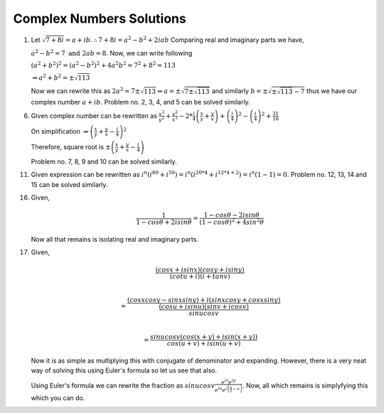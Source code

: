 *************************
Complex Numbers Solutions
*************************
1. Let :math:`\sqrt{7+8i} = a+ib. \therefore 7+8i = a^2-b^2 + 2iab`
   Comparing real and imaginary parts we have,

   :math:`a^2 - b^2 = 7 \text{ and } 2ab = 8.` Now, we can write following

   :math:`(a^2+b^2)^2 = (a^2-b^2)^2 + 4a^2b^2 = 7^2 + 8^2 = 113`

   :math:`\Rightarrow a^2 + b^2 = \pm\sqrt{113}`

   Now we can rewrite this as :math:`2a^2 = 7 \pm \sqrt{113} \Rightarrow a =
   \pm \sqrt{7 \pm \sqrt{113}}` and similarly :math:`b = \pm \sqrt{\pm
   \sqrt{113} - 7}` thus we have our complex number :math:`a + ib.` Problem
   no. 2, 3, 4, and 5 can be solved similarly.

6. Given complex number can be rewritten as :math:`\frac{x^2}{y^2} +
   \frac{y^2}{x^2} -2 * \frac{i}{4}\left(\frac{x}{y} + \frac{y}{x}\right) +
   \left(\frac{i}{4}\right)^2 - \left(\frac{i}{4}\right)^2+ \frac{31}{16}`
   
   On simplification
   :math:`\Rightarrow \left(\frac{x}{y} + \frac{y}{x} - \frac{i}{4}\right)^2`
   
   Therefore, square root is
   :math:`\pm \left(\frac{x}{y} + \frac{y}{x} - \frac{i}{4}\right)`

   Problem no. 7, 8, 9 and 10 can be solved similarly.

11. Given expression can be rewritten as :math:`i^n(i^{80} + i^{50}) =
    i^n(i^{20*4} + i^{12*4 + 2}) = i^n(1 - 1) = 0.` Problem no. 12, 13, 14 and
    15 can be solved similarly.

16. Given,

    .. math::
       \frac{1}{1-cos\theta + 2i sin\theta} = \frac{1-cos\theta - 2i sin\theta}
	   {(1-cos\theta)^2 + 4 sin^2\theta}

    Now all that remains is isolating real and imaginary parts.

17. Given,

    .. math:: 
	   \frac{(cosx + isinx)(cosy + isiny)}{(cotu +i)(i + tanv)} \\
	   
	   = \frac{(cosxcosy - sinxsiny)+i(sinxcosy + cosxsiny)}{\frac{(cosu +
	   isinu)(sinv + icosv)}{sinu cosv}}\\

	   = \frac{sinu cosv(cos(x+y) + isin(x+y))}{cos(u+v) + isin(u+v)}

    Now it is as simple as multiplying this with conjugate of denominator and
    expanding. However, there is a very neat way of solving this using Euler's
    formula so let us see that also.

    Using Euler's formula we can rewrite the fraction as :math:`sinu cosv
    \frac{e^{ix}e^{iy}} {e^{iu}e^{i\left(\frac{\pi}{2} - v\right)}}.`
    Now, all which remains is simplyfying this which you can do.
	


